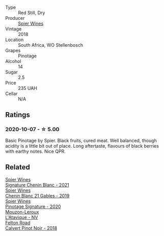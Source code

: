 #+attr_html: :class wine-main-image
[[file:/images/22/fcdd3e-aee0-45e6-909d-a4f6a74666ca/2020-09-24-08-25-50-FE22AF78-E105-4B45-AF47-E714EDAEBA36-1-105-c@512.webp]]

- Type :: Red Still, Dry
- Producer :: [[barberry:/producers/7f36c99b-3225-4883-b12d-11e5a75bfa12][Spier Wines]]
- Vintage :: 2018
- Location :: South Africa, WO Stellenbosch
- Grapes :: Pinotage
- Alcohol :: 14
- Sugar :: 2.5
- Price :: 235 UAH
- Cellar :: N/A

** Ratings

*** 2020-10-07 - ☆ 5.00

Basic Pinotage by Spier. Black fruits, cured meat. Well balanced, though acidity is a little bit out of place. Long aftertaste, flavours of black berries with earthy notes. Nice QPR.

** Related

#+begin_export html
<div class="flex-container">
  <a class="flex-item flex-item-left" href="/wines/2a419f13-955d-4675-9ca1-a5800b73cd50.html">
    <img class="flex-bottle" src="/images/2a/419f13-955d-4675-9ca1-a5800b73cd50/2022-06-09-21-40-35-IMG-0363@512.webp"></img>
    <section class="h">Spier Wines</section>
    <section class="h text-bolder">Signature Chenin Blanc - 2021</section>
  </a>

  <a class="flex-item flex-item-right" href="/wines/4e0f5306-8569-4d27-b7f0-05f18fc4c5d9.html">
    <img class="flex-bottle" src="/images/4e/0f5306-8569-4d27-b7f0-05f18fc4c5d9/2021-08-11-08-57-24-BA1CDC84-1C86-4ECE-B4AB-53BC327BB6B7-1-105-c@512.webp"></img>
    <section class="h">Spier Wines</section>
    <section class="h text-bolder">Chenin Blanc 21 Gables - 2019</section>
  </a>

  <a class="flex-item flex-item-left" href="/wines/6bd60323-b630-4fce-a294-ebfebe3d04e6.html">
    <img class="flex-bottle" src="/images/6b/d60323-b630-4fce-a294-ebfebe3d04e6/2022-09-17-20-22-58-IMG-2234@512.webp"></img>
    <section class="h">Spier Wines</section>
    <section class="h text-bolder">Pinotage Signature - 2020</section>
  </a>

  <a class="flex-item flex-item-right" href="/wines/509cf98c-c4b2-4ce2-ae02-73ff7e008cb5.html">
    <img class="flex-bottle" src="/images/50/9cf98c-c4b2-4ce2-ae02-73ff7e008cb5/2020-06-12-11-05-40-5E167167-FCFF-4037-B1A3-3B0B6C8EDBE1-1-105-c@512.webp"></img>
    <section class="h">Mouzon-Leroux</section>
    <section class="h text-bolder">L'Atavique - NV</section>
  </a>

  <a class="flex-item flex-item-left" href="/wines/53f01fa4-b0e9-429b-9ce5-baa9c01dc59e.html">
    <img class="flex-bottle" src="/images/53/f01fa4-b0e9-429b-9ce5-baa9c01dc59e/2020-10-08-10-33-50-CE9BB4FE-5ED0-4E0E-8A96-4A7B2B1499B9-1-105-c@512.webp"></img>
    <section class="h">Felton Road</section>
    <section class="h text-bolder">Calvert Pinot Noir - 2018</section>
  </a>

</div>
#+end_export
